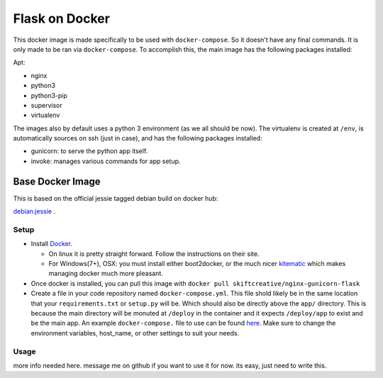 ###############
Flask on Docker
###############

This docker image is made specifically to be used with ``docker-compose``. So it
doesn't have any final commands. It is only made to be ran via ``docker-compose``.
To accomplish this, the main image has the following packages installed:

Apt:

- nginx
- python3
- python3-pip
- supervisor
- virtualenv

The images also by default uses a python 3 environment (as we all should be now). The virtualenv is created
at ``/env``, is automatically sources on ssh (just in case), and has the following packages installed:

- gunicorn: to serve the python app itself.
- invoke: manages various commands for app setup.

Base Docker Image
=================
This is based on the official jessie tagged debian build on docker hub:

`debian:jessie`_ .

.. _debian:jessie: https://registry.hub.docker.com/_/debian/

Setup
-----

- Install `Docker`_.

  - On linux it is pretty straight forward. Follow the instructions on their site.
  - For Windows(7+), OSX: you must install either boot2docker, or the much nicer `kitematic`_ which makes managing docker much more pleasant.

- Once docker is installed, you can pull this image with ``docker pull skiftcreative/nginx-gunicorn-flask``
- Create a file in your code repository named ``docker-compose.yml``. This file shold likely be in the same location that your ``requirements.txt`` or ``setup.py`` will be. Which should also be directly above the ``app/`` directory. This is because the main directory will be monuted at ``/deploy`` in the container and it expects ``/deploy/app`` to exist and be the main app. An example ``docker-compose.`` file to use can be found `here`_. Make sure to change the environment variables, host_name, or other settings to suit your needs.

.. _docker: https://www.docker.com/
.. _kitematic: https://kitematic.com/
.. _here: https://github.com/SkiftCreative/docker-nginx-gunicorn-flask/blob/master/examples/docker-compose.yml

Usage
-----

more info needed here. message me on github if you want to use it for now. its easy, just need to write this.
